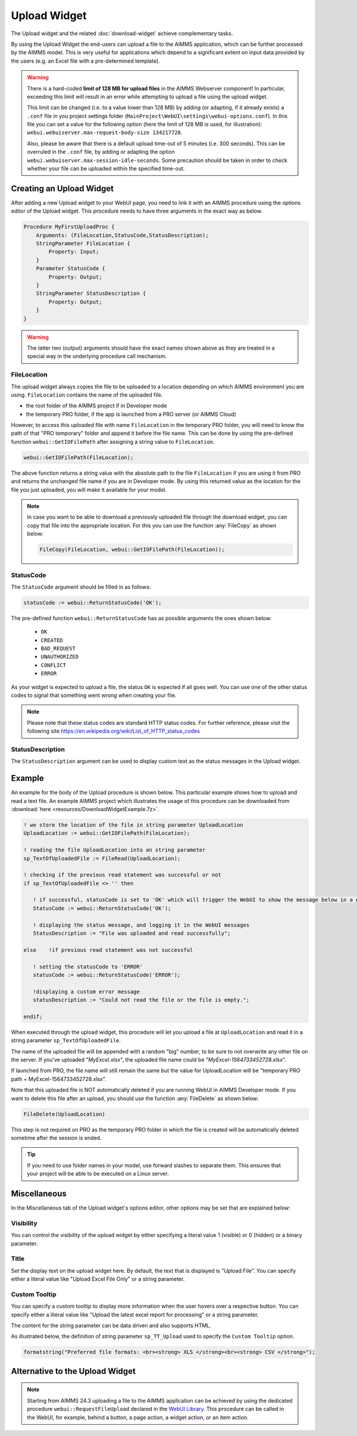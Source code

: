 Upload Widget
=============

The Upload widget and the related :doc:`download-widget` achieve complementary tasks.

.. image:: images/Upload-View.png
    :align: right

By using the Upload Widget the end-users can upload a file to the AIMMS application, which can be further processed by the AIMMS model. 
This is very useful for applications which depend to a significant extent on input data provided by the users (e.g. an Excel file with a pre-determined template). 

.. warning::
   
   There is a hard-coded **limit of 128 MB for upload files** in the AIMMS Webserver component! In particular, exceeding this limit will result in an error while attempting to upload a file using the upload widget.
   
   This limit can be changed (i.e. to a value lower than 128 MB) by adding (or adapting, if it already exists) a ``.conf`` file in you project settings folder (``MainProject\WebUI\settings\webui-options.conf``). 
   In this file you can set a value for the following option (here the limit of 128 MB is used, for illustration): ``webui.webuiserver.max-request-body-size 134217728``.

   Also, please be aware that there is a default upload time-out of 5 minutes (i.e. 300 seconds). This can be overruled in the ``.conf`` file, by adding or adapting the option ``webui.webuiserver.max-session-idle-seconds``.
   Some precaution should be taken in order to check whether your file can be uploaded within the specified time-out. 
   
Creating an Upload Widget
-------------------------

After adding a new Upload widget to your WebUI page, you need to link it with an AIMMS procedure using the options editor of the Upload widget. This procedure needs to have three arguments in the exact way as below. 

.. code::
    
    Procedure MyFirstUploadProc {
        Arguments: (FileLocation,StatusCode,StatusDescription);
        StringParameter FileLocation {
            Property: Input;
        }
        Parameter StatusCode {
            Property: Output;
        }
        StringParameter StatusDescription {
            Property: Output;
        }
    }

.. warning::

   The latter two (output) arguments should have the exact names shown above as they are treated in a special way in the underlying procedure call mechanism.

    
FileLocation
^^^^^^^^^^^^

The upload widget always copies the file to be uploaded to a location depending on which AIMMS environment you are using. ``FileLocation`` contains the name of the uploaded file. 

* the root folder of the AIMMS project if in Developer mode 
* the temporary PRO folder, if the app is launched from a PRO server (or AIMMS Cloud)

However, to access this uploaded file with name ``FileLocation`` in the temporary PRO folder, you will need to know the path of that "PRO temporary" folder and append it before the file name. This can be done by using the pre-defined function ``webui::GetIOFilePath`` after assigning a string value to ``FileLocation``.

.. code::

   webui::GetIOFilePath(FileLocation);

The above function returns a string value with the absolute path to the file ``FileLocation`` if you are using it from PRO and returns the unchanged file name if you are in Developer mode. By using this returned value as the location for the file you just uploaded, you will make it available for your model.

.. note::

    In case you want to be able to download a previously uploaded file through the download widget, you can copy that file into the appropriate location. For this you can use the function :any:`FileCopy` as shown below: 

    .. code::

      FileCopy(FileLocation, webui::GetIOFilePath(FileLocation));
    
StatusCode
^^^^^^^^^^

The ``StatusCode`` argument should be filled in as follows:

.. code::

    statusCode := webui::ReturnStatusCode('OK');

The pre-defined function ``webui::ReturnStatusCode`` has as possible arguments the ones shown below:

    * ``OK``
    * ``CREATED``
    * ``BAD_REQUEST``
    * ``UNAUTHORIZED``
    * ``CONFLICT``
    * ``ERROR``
    
As your widget is expected to upload a file, the status ``OK`` is expected if all goes well. You can use one of the other status codes to signal that something went wrong when creating your file.

.. note::

   Please note that these status codes are standard HTTP status codes. For further reference, please visit the following site https://en.wikipedia.org/wiki/List_of_HTTP_status_codes 
    
StatusDescription
^^^^^^^^^^^^^^^^^

The ``StatusDescription`` argument can be used to display custom text as the status messages in the Upload widget. 


Example
-------

An example for the body of the Upload procedure is shown below. This particular example shows how to upload and read a text file. An example AIMMS project which illustrates the usage of this procedure can be downloaded from :download:`here <resources/DownloadWidgetExample.7z>`.


.. code::

   ! we store the location of the file in string parameter UploadLocation 
   UploadLocation := webui::GetIOFilePath(FileLocation); 
   
   ! reading the file UploadLocation into an string parameter
   sp_TextOfUploadedFile := FileRead(UploadLocation); 

   ! checking if the previous read statement was successful or not
   if sp_TextOfUploadedFile <> '' then 

      ! if successful, statusCode is set to 'OK' which will trigger the WebUI to show the message below in a grey box
      StatusCode := webui::ReturnStatusCode('OK'); 

      ! displaying the status message, and logging it in the WebUI messages
      StatusDescription := "File was uploaded and read successfully"; 
      
   else    !if previous read statement was not successful 
      
      ! setting the statusCode to 'ERROR' 
      statusCode := webui::ReturnStatusCode('ERROR'); 

      !displaying a custom error message 
      statusDescription := "Could not read the file or the file is empty."; 
      
   endif;

When executed through the upload widget, this procedure will let you upload a file at ``UploadLocation`` and read it in a string parameter ``sp_TextOfUploadedFile``. 

The name of the uploaded file will be appended with a random "big" number, to be sure to not overwrite any other file on the server. 
If you've uploaded "*MyExcel.xlsx*", the uploaded file name could be "*MyExcel-1564733452728.xlsx*".

If launched from PRO, the file name will still remain the same but the value for UploadLocation will be "temporary PRO path + MyExcel-1564733452728.xlsx".

Note that this uploaded file is NOT automatically deleted if you are running WebUI in AIMMS Developer mode. If you want to delete this file after an upload, you should use the function :any:`FileDelete` as shown below: 

.. code::

   FileDelete(UploadLocation)

This step is not required on PRO as the temporary PRO folder in which the file is created will be automatically deleted sometime after the session is ended. 

.. tip::

	If you need to use folder names in your model, use forward slashes to separate them. This ensures that your project will be able to be executed on a Linux server.

Miscellaneous
-------------

In the Miscellaneous tab of the Upload widget's options editor, other options may be set that are explained below: 

.. image:: images/Upload_Misc.png
    :align: center

\

Visibility
^^^^^^^^^^

You can control the visibility of the upload widget by either specifying a literal value 1 (visible) or 0 (hidden) or a binary parameter.

Title
^^^^^

Set the display text on the upload widget here. By default, the text that is displayed is "Upload File". You can specify either a literal value like "Upload Excel File Only" or a string parameter.

.. image:: images/Upload_Title.png
    :align: center

.. _upload-widget-custom-tooltip:

\

Custom Tooltip
^^^^^^^^^^^^^^

You can specify a custom tooltip to display more information when the user hovers over a respective button. You can specify either a literal value like "Upload the latest excel report for processing" or a string parameter.

The content for the string parameter can be data driven and also supports HTML. 

As illustrated below, the definition of string parameter ``sp_TT_Upload`` used to specify the ``Custom Tooltip`` option.

.. code:: 
    
    formatstring("Preferred file formats: <br><strong> XLS </strong><br><strong> CSV </strong>");

.. image:: images/Upload_CustomTooltip.png
    :align: center

\

Alternative to the Upload Widget
---------------------------------

.. note::
    
   Starting from AIMMS 24.3 uploading a file to the AIMMS application can be achieved by using the dedicated procedure ``webui::RequestFileUpload`` declared in the `WebUI Library <library.html>`__. This procedure can be called in the WebUI, for example, behind a button, a page action, a widget action, or an item action. 